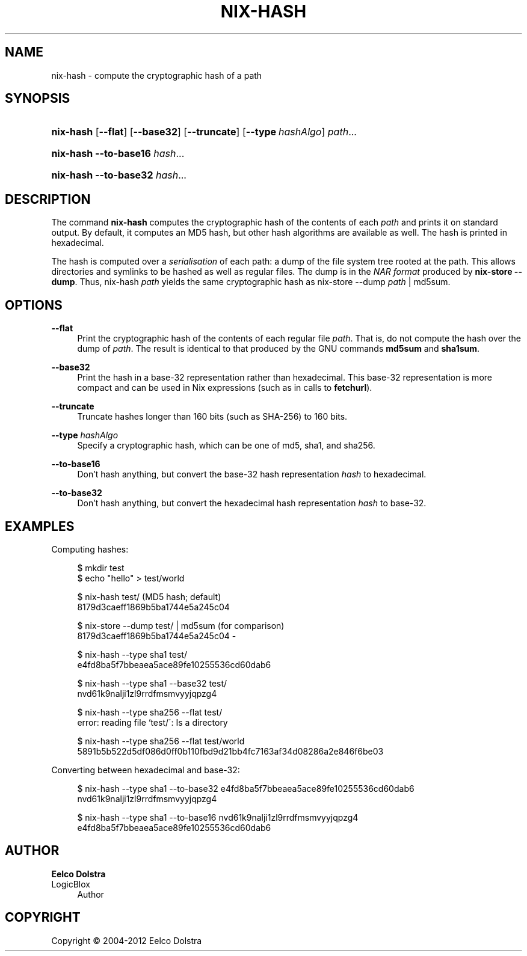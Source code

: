 '\" t
.\"     Title: nix-hash
.\"    Author: Eelco Dolstra
.\" Generator: DocBook XSL-NS Stylesheets v1.75.2 <http://docbook.sf.net/>
.\"      Date: May 2012
.\"    Manual: Command Reference
.\"    Source: Nix 1.0
.\"  Language: English
.\"
.TH "NIX\-HASH" "1" "May 2012" "Nix 1\&.0" "Command Reference"
.\" -----------------------------------------------------------------
.\" * set default formatting
.\" -----------------------------------------------------------------
.\" disable hyphenation
.nh
.\" disable justification (adjust text to left margin only)
.ad l
.\" -----------------------------------------------------------------
.\" * MAIN CONTENT STARTS HERE *
.\" -----------------------------------------------------------------
.SH "NAME"
nix-hash \- compute the cryptographic hash of a path
.SH "SYNOPSIS"
.HP \w'\fBnix\-hash\fR\ 'u
\fBnix\-hash\fR [\fB\-\-flat\fR] [\fB\-\-base32\fR] [\fB\-\-truncate\fR] [\fB\-\-type\fR\ \fIhashAlgo\fR] \fIpath\fR...
.HP \w'\fBnix\-hash\fR\ 'u
\fBnix\-hash\fR \fB\-\-to\-base16\fR \fIhash\fR...
.HP \w'\fBnix\-hash\fR\ 'u
\fBnix\-hash\fR \fB\-\-to\-base32\fR \fIhash\fR...
.SH "DESCRIPTION"
.PP
The command
\fBnix\-hash\fR
computes the cryptographic hash of the contents of each
\fIpath\fR
and prints it on standard output\&. By default, it computes an MD5 hash, but other hash algorithms are available as well\&. The hash is printed in hexadecimal\&.
.PP
The hash is computed over a
\fIserialisation\fR
of each path: a dump of the file system tree rooted at the path\&. This allows directories and symlinks to be hashed as well as regular files\&. The dump is in the
\fINAR format\fR
produced by
\fBnix\-store\fR \fB\-\-dump\fR\&. Thus,
nix\-hash \fIpath\fR
yields the same cryptographic hash as
nix\-store \-\-dump \fIpath\fR | md5sum\&.
.SH "OPTIONS"
.PP
\fB\-\-flat\fR
.RS 4
Print the cryptographic hash of the contents of each regular file
\fIpath\fR\&. That is, do not compute the hash over the dump of
\fIpath\fR\&. The result is identical to that produced by the GNU commands
\fBmd5sum\fR
and
\fBsha1sum\fR\&.
.RE
.PP
\fB\-\-base32\fR
.RS 4
Print the hash in a base\-32 representation rather than hexadecimal\&. This base\-32 representation is more compact and can be used in Nix expressions (such as in calls to
\fBfetchurl\fR)\&.
.RE
.PP
\fB\-\-truncate\fR
.RS 4
Truncate hashes longer than 160 bits (such as SHA\-256) to 160 bits\&.
.RE
.PP
\fB\-\-type\fR \fIhashAlgo\fR
.RS 4
Specify a cryptographic hash, which can be one of
md5,
sha1, and
sha256\&.
.RE
.PP
\fB\-\-to\-base16\fR
.RS 4
Don\(cqt hash anything, but convert the base\-32 hash representation
\fIhash\fR
to hexadecimal\&.
.RE
.PP
\fB\-\-to\-base32\fR
.RS 4
Don\(cqt hash anything, but convert the hexadecimal hash representation
\fIhash\fR
to base\-32\&.
.RE
.SH "EXAMPLES"
.PP
Computing hashes:
.sp
.if n \{\
.RS 4
.\}
.nf
$ mkdir test
$ echo "hello" > test/world

$ nix\-hash test/ (MD5 hash; default)
8179d3caeff1869b5ba1744e5a245c04

$ nix\-store \-\-dump test/ | md5sum (for comparison)
8179d3caeff1869b5ba1744e5a245c04  \-

$ nix\-hash \-\-type sha1 test/
e4fd8ba5f7bbeaea5ace89fe10255536cd60dab6

$ nix\-hash \-\-type sha1 \-\-base32 test/
nvd61k9nalji1zl9rrdfmsmvyyjqpzg4

$ nix\-hash \-\-type sha256 \-\-flat test/
error: reading file `test/\': Is a directory

$ nix\-hash \-\-type sha256 \-\-flat test/world
5891b5b522d5df086d0ff0b110fbd9d21bb4fc7163af34d08286a2e846f6be03
.fi
.if n \{\
.RE
.\}
.PP
Converting between hexadecimal and base\-32:
.sp
.if n \{\
.RS 4
.\}
.nf
$ nix\-hash \-\-type sha1 \-\-to\-base32 e4fd8ba5f7bbeaea5ace89fe10255536cd60dab6
nvd61k9nalji1zl9rrdfmsmvyyjqpzg4

$ nix\-hash \-\-type sha1 \-\-to\-base16 nvd61k9nalji1zl9rrdfmsmvyyjqpzg4
e4fd8ba5f7bbeaea5ace89fe10255536cd60dab6
.fi
.if n \{\
.RE
.\}
.sp
.SH "AUTHOR"
.PP
\fBEelco Dolstra\fR
.br
LogicBlox
.RS 4
Author
.RE
.SH "COPYRIGHT"
.br
Copyright \(co 2004-2012 Eelco Dolstra
.br
